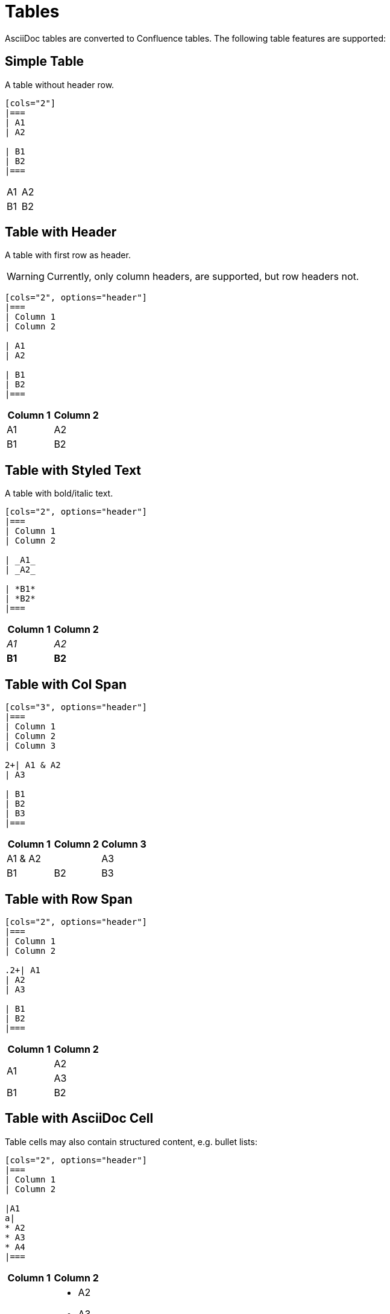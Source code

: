 = Tables

AsciiDoc tables are converted to Confluence tables. The following table features are supported:

== Simple Table

A table without header row.

[listing]
....
[cols="2"]
|===
| A1
| A2

| B1
| B2
|===
....

[cols="2"]
|===
| A1
| A2

| B1
| B2
|===


== Table with Header

A table with first row as header.

[WARNING]
====
Currently, only column headers, are supported, but row headers not.
====

[listing]
....
[cols="2", options="header"]
|===
| Column 1
| Column 2

| A1
| A2

| B1
| B2
|===

....

[cols="2", options="header"]
|===
| Column 1
| Column 2

| A1
| A2

| B1
| B2
|===


== Table with Styled Text

A table with bold/italic text.

[listing]
....
[cols="2", options="header"]
|===
| Column 1
| Column 2

| _A1_
| _A2_

| *B1*
| *B2*
|===
....

[cols="2", options="header"]
|===
| Column 1
| Column 2

| _A1_
| _A2_

| *B1*
| *B2*
|===

== Table with Col Span

[listing]
....
[cols="3", options="header"]
|===
| Column 1
| Column 2
| Column 3

2+| A1 & A2
| A3

| B1
| B2
| B3
|===
....

[cols="3", options="header"]
|===
| Column 1
| Column 2
| Column 3

2+| A1 & A2
| A3

| B1
| B2
| B3
|===

== Table with Row Span

[listing]
....
[cols="2", options="header"]
|===
| Column 1
| Column 2

.2+| A1
| A2
| A3

| B1
| B2
|===
....

[cols="2", options="header"]
|===
| Column 1
| Column 2

.2+| A1
| A2
| A3

| B1
| B2
|===

== Table with AsciiDoc Cell

Table cells may also contain structured content, e.g. bullet lists:

[listing]
....
[cols="2", options="header"]
|===
| Column 1
| Column 2

|A1
a|
* A2
* A3
* A4
|===
....

[cols="2", options="header"]
|===
| Column 1
| Column 2

|A1
a|
* A2
* A3
* A4
|===

== Table with Width

Tables can be configured with a specific width using the `width` attribute. This allows you to control how much horizontal space the table occupies.

=== Percentage Width

[listing]
....
[cols="2", width="100%", options="header"]
|===
| Column 1
| Column 2

| A1
| A2

| B1
| B2
|===
....

[cols="2", width="100%", options="header"]
|===
| Column 1
| Column 2

| A1
| A2

| B1
| B2
|===

=== Fixed Width

[listing]
....
[cols="2", width="400px", options="header"]
|===
| Column 1
| Column 2

| A1
| A2

| B1
| B2
|===
....

[cols="2", width="400px", options="header"]
|===
| Column 1
| Column 2

| A1
| A2

| B1
| B2
|===
